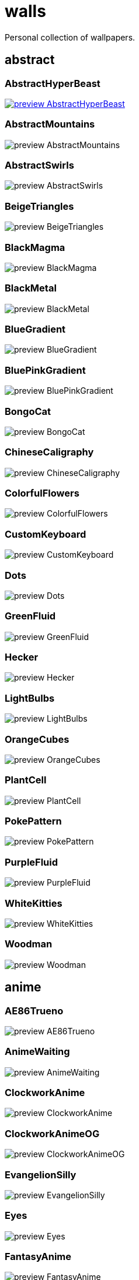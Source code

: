 = walls
Personal collection of wallpapers.

== abstract

=== AbstractHyperBeast

image::abstract/preview_AbstractHyperBeast.jpg[link=abstract/AbstractHyperBeast.jpg]

=== AbstractMountains

image::abstract/preview_AbstractMountains.png[scaledwidth=50%]

=== AbstractSwirls

image::abstract/preview_AbstractSwirls.jpg[scaledwidth=50%]

=== BeigeTriangles

image::abstract/preview_BeigeTriangles.jpg[scaledwidth=50%]

=== BlackMagma

image::abstract/preview_BlackMagma.jpg[scaledwidth=50%]

=== BlackMetal

image::abstract/preview_BlackMetal.jpg[scaledwidth=50%]

=== BlueGradient

image::abstract/preview_BlueGradient.jpg[scaledwidth=50%]

=== BluePinkGradient

image::abstract/preview_BluePinkGradient.jpg[scaledwidth=50%]

=== BongoCat

image::abstract/preview_BongoCat.png[scaledwidth=50%]

=== ChineseCaligraphy

image::abstract/preview_ChineseCaligraphy.jpg[scaledwidth=50%]

=== ColorfulFlowers

image::abstract/preview_ColorfulFlowers.jpg[scaledwidth=50%]

=== CustomKeyboard

image::abstract/preview_CustomKeyboard.png[scaledwidth=50%]

=== Dots

image::abstract/preview_Dots.jpg[scaledwidth=50%]

=== GreenFluid

image::abstract/preview_GreenFluid.png[scaledwidth=50%]

=== Hecker

image::abstract/preview_Hecker.jpg[scaledwidth=50%]

=== LightBulbs

image::abstract/preview_LightBulbs.jpg[scaledwidth=50%]

=== OrangeCubes

image::abstract/preview_OrangeCubes.png[scaledwidth=50%]

=== PlantCell

image::abstract/preview_PlantCell.jpg[scaledwidth=50%]

=== PokePattern

image::abstract/preview_PokePattern.png[scaledwidth=50%]

=== PurpleFluid

image::abstract/preview_PurpleFluid.png[scaledwidth=50%]

=== WhiteKitties

image::abstract/preview_WhiteKitties.jpg[scaledwidth=50%]

=== Woodman

image::abstract/preview_Woodman.jpg[scaledwidth=50%]

== anime

=== AE86Trueno

image::anime/preview_AE86Trueno.jpg[scaledwidth=50%]

=== AnimeWaiting

image::anime/preview_AnimeWaiting.png[scaledwidth=50%]

=== ClockworkAnime

image::anime/preview_ClockworkAnime.jpg[scaledwidth=50%]

=== ClockworkAnimeOG

image::anime/preview_ClockworkAnimeOG.jpg[scaledwidth=50%]

=== EvangelionSilly

image::anime/preview_EvangelionSilly.png[scaledwidth=50%]

=== Eyes

image::anime/preview_Eyes.jpg[scaledwidth=50%]

=== FantasyAnime

image::anime/preview_FantasyAnime.jpg[scaledwidth=50%]

=== FloatingTrain

image::anime/preview_FloatingTrain.jpg[scaledwidth=50%]

=== GirlAndCorgi

image::anime/preview_GirlAndCorgi.png[scaledwidth=50%]

=== InsideMari

image::anime/preview_InsideMari.png[scaledwidth=50%]

=== KobayashiCar

image::anime/preview_KobayashiCar.jpg[scaledwidth=50%]

=== MangaPIP1

image::anime/preview_MangaPIP1.jpg[scaledwidth=50%]

=== MangaPIP2

image::anime/preview_MangaPIP2.png[scaledwidth=50%]

=== MangaSketch

image::anime/preview_MangaSketch.jpg[scaledwidth=50%]

=== Overpopulation

image::anime/preview_Overpopulation.jpg[scaledwidth=50%]

=== PowerChainsawMan

image::anime/preview_PowerChainsawMan.png[scaledwidth=50%]

=== PregnantCapacitator

image::anime/preview_PregnantCapacitator.png[scaledwidth=50%]

=== RainyDay

image::anime/preview_RainyDay.jpg[scaledwidth=50%]

=== SmdMaintenance

image::anime/preview_SmdMaintenance.jpg[scaledwidth=50%]

=== SmdSenpai

image::anime/preview_SmdSenpai.png[scaledwidth=50%]

=== ThornThrone

image::anime/preview_ThornThrone.png[scaledwidth=50%]

=== UsesKizuPalette

image::anime/preview_UsesKizuPalette.png[scaledwidth=50%]

=== Waiting2

image::anime/preview_Waiting2.jpg[scaledwidth=50%]

== catppuccin

=== AbstractMountains

image::catppuccin/preview_AbstractMountains.png[scaledwidth=50%]

=== Bass

image::catppuccin/preview_Bass.png[scaledwidth=50%]

=== BlossomsCatppuccin

image::catppuccin/preview_BlossomsCatppuccin.png[scaledwidth=50%]

=== Flowers

image::catppuccin/preview_Flowers.png[scaledwidth=50%]

=== Leaves

image::catppuccin/preview_Leaves.png[scaledwidth=50%]

=== MangaPIP2

image::catppuccin/preview_MangaPIP2.png[scaledwidth=50%]

=== PixelartCity

image::catppuccin/preview_PixelartCity.png[scaledwidth=50%]

=== RainyDay

image::catppuccin/preview_RainyDay.jpg[scaledwidth=50%]

== decay

=== Building

image::decay/preview_Building.png[scaledwidth=50%]

=== Cabin

image::decay/preview_Cabin.jpg[scaledwidth=50%]

=== Campfire

image::decay/preview_Campfire.png[scaledwidth=50%]

=== Dots

image::decay/preview_Dots.png[scaledwidth=50%]

=== PoolBar

image::decay/preview_PoolBar.jpg[scaledwidth=50%]

=== SmdMaintenance

image::decay/preview_SmdMaintenance.jpg[scaledwidth=50%]

=== Wave

image::decay/preview_Wave.png[scaledwidth=50%]

== everblush

=== Anger

image::everblush/preview_Anger.png[scaledwidth=50%]

=== Arch

image::everblush/preview_Arch.png[scaledwidth=50%]

=== BeProductive

image::everblush/preview_BeProductive.png[scaledwidth=50%]

=== Circles

image::everblush/preview_Circles.png[scaledwidth=50%]

=== Dice

image::everblush/preview_Dice.png[scaledwidth=50%]

=== EOS

image::everblush/preview_EOS.png[scaledwidth=50%]

=== Fedora

image::everblush/preview_Fedora.png[scaledwidth=50%]

=== Generic

image::everblush/preview_Generic.png[scaledwidth=50%]

=== Gentoo

image::everblush/preview_Gentoo.png[scaledwidth=50%]

=== Here

image::everblush/preview_Here.png[scaledwidth=50%]

=== Manjaro

image::everblush/preview_Manjaro.png[scaledwidth=50%]

=== Mountain

image::everblush/preview_Mountain.png[scaledwidth=50%]

=== Night

image::everblush/preview_Night.png[scaledwidth=50%]

=== Pacman

image::everblush/preview_Pacman.png[scaledwidth=50%]

=== Patterns

image::everblush/preview_Patterns.png[scaledwidth=50%]

=== Pixel

image::everblush/preview_Pixel.png[scaledwidth=50%]

=== RHEL

image::everblush/preview_RHEL.png[scaledwidth=50%]

=== Retro

image::everblush/preview_Retro.png[scaledwidth=50%]

=== Sharks

image::everblush/preview_Sharks.png[scaledwidth=50%]

=== Void

image::everblush/preview_Void.png[scaledwidth=50%]

== everforest

=== Colt

image::everforest/preview_Colt.png[scaledwidth=50%]

=== Flowers

image::everforest/preview_Flowers.png[scaledwidth=50%]

=== Japan

image::everforest/preview_Japan.png[scaledwidth=50%]

=== Rain.jpeg

image::everforest/preview_Rain.jpeg[scaledwidth=50%]

=== Road

image::everforest/preview_Road.png[scaledwidth=50%]

=== Shop

image::everforest/preview_Shop.png[scaledwidth=50%]

=== Succulent

image::everforest/preview_Succulent.png[scaledwidth=50%]

== fantasy

=== AnotherFantasyCastle

image::fantasy/preview_AnotherFantasyCastle.jpg[scaledwidth=50%]

=== AsianPond

image::fantasy/preview_AsianPond.jpg[scaledwidth=50%]

=== AsianVenice

image::fantasy/preview_AsianVenice.png[scaledwidth=50%]

=== BioshockRapture

image::fantasy/preview_BioshockRapture.jpg[scaledwidth=50%]

=== BloodborneBridge

image::fantasy/preview_BloodborneBridge.jpg[scaledwidth=50%]

=== CrusaderArmy

image::fantasy/preview_CrusaderArmy.jpg[scaledwidth=50%]

=== DarkNight

image::fantasy/preview_DarkNight.jpg[scaledwidth=50%]

=== DarkSoulsIII

image::fantasy/preview_DarkSoulsIII.jpg[scaledwidth=50%]

=== ElCheapoTatooine

image::fantasy/preview_ElCheapoTatooine.jpg[scaledwidth=50%]

=== FantasyCastle

image::fantasy/preview_FantasyCastle.png[scaledwidth=50%]

=== FantasyMural

image::fantasy/preview_FantasyMural.jpg[scaledwidth=50%]

=== FantasyRuins

image::fantasy/preview_FantasyRuins.png[scaledwidth=50%]

=== FlyingFish

image::fantasy/preview_FlyingFish.png[scaledwidth=50%]

=== FlyingIslands

image::fantasy/preview_FlyingIslands.jpg[scaledwidth=50%]

=== FlyingWhale

image::fantasy/preview_FlyingWhale.jpg[scaledwidth=50%]

=== GreatTree

image::fantasy/preview_GreatTree.jpg[scaledwidth=50%]

=== HandValley

image::fantasy/preview_HandValley.png[scaledwidth=50%]

=== MedievalLandscape

image::fantasy/preview_MedievalLandscape.jpg[scaledwidth=50%]

=== NekomataRailwayGirl

image::fantasy/preview_NekomataRailwayGirl.png[scaledwidth=50%]

=== NordishCemetery

image::fantasy/preview_NordishCemetery.jpg[scaledwidth=50%]

=== OverSaturatedJapaneseTree

image::fantasy/preview_OverSaturatedJapaneseTree.jpg[scaledwidth=50%]

=== PutridHollow

image::fantasy/preview_PutridHollow.jpg[scaledwidth=50%]

=== SoulOfCinder

image::fantasy/preview_SoulOfCinder.png[scaledwidth=50%]

=== UmbrellaCarpet

image::fantasy/preview_UmbrellaCarpet.png[scaledwidth=50%]

== flowers

=== BigRed

image::flowers/preview_BigRed.jpg[scaledwidth=50%]

=== BlossomingTwigs

image::flowers/preview_BlossomingTwigs.jpg[scaledwidth=50%]

=== BlurredOutFlowers

image::flowers/preview_BlurredOutFlowers.jpg[scaledwidth=50%]

=== BlurryFlowers

image::flowers/preview_BlurryFlowers.jpg[scaledwidth=50%]

=== BlurryWarmFlowers

image::flowers/preview_BlurryWarmFlowers.jpg[scaledwidth=50%]

=== BouquetOnOliveGreen

image::flowers/preview_BouquetOnOliveGreen.jpg[scaledwidth=50%]

=== BranchedBlossoms

image::flowers/preview_BranchedBlossoms.jpg[scaledwidth=50%]

=== ColorfulBouquet

image::flowers/preview_ColorfulBouquet.jpg[scaledwidth=50%]

=== ColorfulVariety

image::flowers/preview_ColorfulVariety.jpg[scaledwidth=50%]

=== Daisies

image::flowers/preview_Daisies.jpg[scaledwidth=50%]

=== DarkWhiteRose

image::flowers/preview_DarkWhiteRose.jpg[scaledwidth=50%]

=== FenceFlowers

image::flowers/preview_FenceFlowers.jpg[scaledwidth=50%]

=== Flashbang

image::flowers/preview_Flashbang.jpg[scaledwidth=50%]

=== Gray

image::flowers/preview_Gray.jpg[scaledwidth=50%]

=== LilacBush

image::flowers/preview_LilacBush.jpg[scaledwidth=50%]

=== Matricarias

image::flowers/preview_Matricarias.jpg[scaledwidth=50%]

=== OutdoorWhite

image::flowers/preview_OutdoorWhite.jpg[scaledwidth=50%]

=== OvergrownField

image::flowers/preview_OvergrownField.jpg[scaledwidth=50%]

=== PeacefulFlower

image::flowers/preview_PeacefulFlower.jpg[scaledwidth=50%]

=== PinkBlossoms

image::flowers/preview_PinkBlossoms.jpg[scaledwidth=50%]

=== PinkFlowers

image::flowers/preview_PinkFlowers.jpg[scaledwidth=50%]

=== RoseDark

image::flowers/preview_RoseDark.png[scaledwidth=50%]

=== Sepia

image::flowers/preview_Sepia.jpg[scaledwidth=50%]

=== VanGoghOilPainting

image::flowers/preview_VanGoghOilPainting.jpg[scaledwidth=50%]

=== VibrantPink

image::flowers/preview_VibrantPink.jpg[scaledwidth=50%]

=== WetBud

image::flowers/preview_WetBud.jpg[scaledwidth=50%]

=== Wheat

image::flowers/preview_Wheat.jpg[scaledwidth=50%]

=== WhiteFlowers

image::flowers/preview_WhiteFlowers.jpg[scaledwidth=50%]

=== WhiteFlowers

image::flowers/preview_WhiteFlowers.png[scaledwidth=50%]

=== WhiteRose

image::flowers/preview_WhiteRose.png[scaledwidth=50%]

== forest

=== BatSwarm

image::forest/preview_BatSwarm.jpg[scaledwidth=50%]

=== BirdsEyeForest

image::forest/preview_BirdsEyeForest.png[scaledwidth=50%]

=== BlackMetalMadeForest

image::forest/preview_BlackMetalMadeForest.jpg[scaledwidth=50%]

=== ChillCabin

image::forest/preview_ChillCabin.png[scaledwidth=50%]

=== DrippingBranches

image::forest/preview_DrippingBranches.jpg[scaledwidth=50%]

=== FantasyWoods

image::forest/preview_FantasyWoods.jpg[scaledwidth=50%]

=== FellTrunk

image::forest/preview_FellTrunk.jpg[scaledwidth=50%]

=== FoggyWoods

image::forest/preview_FoggyWoods.jpg[scaledwidth=50%]

=== Forest

image::forest/preview_Forest.jpg[scaledwidth=50%]

=== ForestPath

image::forest/preview_ForestPath.jpg[scaledwidth=50%]

=== FrozenForest

image::forest/preview_FrozenForest.jpg[scaledwidth=50%]

=== GloomyWoods

image::forest/preview_GloomyWoods.jpg[scaledwidth=50%]

=== Leaves

image::forest/preview_Leaves.jpg[scaledwidth=50%]

=== PineForest

image::forest/preview_PineForest.jpg[scaledwidth=50%]

=== RussianTrees

image::forest/preview_RussianTrees.jpg[scaledwidth=50%]

=== SnowyForest

image::forest/preview_SnowyForest.jpg[scaledwidth=50%]

=== SnowyWoods

image::forest/preview_SnowyWoods.jpg[scaledwidth=50%]

=== WormsEye

image::forest/preview_WormsEye.jpg[scaledwidth=50%]

== gruvbox

=== AsianHills

image::gruvbox/preview_AsianHills.jpg[scaledwidth=50%]

=== CyberpunkRooftops

image::gruvbox/preview_CyberpunkRooftops.jpg[scaledwidth=50%]

=== Forest

image::gruvbox/preview_Forest.png[scaledwidth=50%]

=== InTown

image::gruvbox/preview_InTown.jpg[scaledwidth=50%]

=== Lines

image::gruvbox/preview_Lines.png[scaledwidth=50%]

=== LinesDarker

image::gruvbox/preview_LinesDarker.png[scaledwidth=50%]

=== Platform

image::gruvbox/preview_Platform.jpg[scaledwidth=50%]

== landscape

=== AutumnRoad

image::landscape/preview_AutumnRoad.png[scaledwidth=50%]

=== BigLake

image::landscape/preview_BigLake.png[scaledwidth=50%]

=== BurningCar

image::landscape/preview_BurningCar.jpg[scaledwidth=50%]

=== CloudyMountain

image::landscape/preview_CloudyMountain.jpg[scaledwidth=50%]

=== DarkMountains

image::landscape/preview_DarkMountains.jpg[scaledwidth=50%]

=== FlowingWaterfalls

image::landscape/preview_FlowingWaterfalls.jpg[scaledwidth=50%]

=== GrainFieldSunset

image::landscape/preview_GrainFieldSunset.jpg[scaledwidth=50%]

=== IronBridge

image::landscape/preview_IronBridge.jpg[scaledwidth=50%]

=== JungleMountains

image::landscape/preview_JungleMountains.jpg[scaledwidth=50%]

=== LilacsPainting

image::landscape/preview_LilacsPainting.jpg[scaledwidth=50%]

=== MuricaRocks

image::landscape/preview_MuricaRocks.jpg[scaledwidth=50%]

=== PagodaPixelArt

image::landscape/preview_PagodaPixelArt.jpg[scaledwidth=50%]

=== PoolBar

image::landscape/preview_PoolBar.jpg[scaledwidth=50%]

=== RockyMountains

image::landscape/preview_RockyMountains.jpg[scaledwidth=50%]

=== SnowyHorizon

image::landscape/preview_SnowyHorizon.jpg[scaledwidth=50%]

=== SnowyMountains

image::landscape/preview_SnowyMountains.jpg[scaledwidth=50%]

=== Somewhere

image::landscape/preview_Somewhere.jpg[scaledwidth=50%]

=== WheatField

image::landscape/preview_WheatField.jpg[scaledwidth=50%]

=== Windmill

image::landscape/preview_Windmill.jpg[scaledwidth=50%]

=== WinterLandscape

image::landscape/preview_WinterLandscape.jpg[scaledwidth=50%]

=== WinteryChurch

image::landscape/preview_WinteryChurch.jpg[scaledwidth=50%]

=== XPModern

image::landscape/preview_XPModern.jpg[scaledwidth=50%]

=== YosemiteLandscape

image::landscape/preview_YosemiteLandscape.jpg[scaledwidth=50%]

== paintings

=== BattleOfGrunwald

image::paintings/preview_BattleOfGrunwald.jpg[scaledwidth=50%]

=== LondonOverview

image::paintings/preview_LondonOverview.jpg[scaledwidth=50%]

=== SinkingVessel

image::paintings/preview_SinkingVessel.jpg[scaledwidth=50%]

=== VenicePainting

image::paintings/preview_VenicePainting.jpg[scaledwidth=50%]

== sea

=== Beach

image::sea/preview_Beach.jpg[scaledwidth=50%]

=== Coast

image::sea/preview_Coast.jpg[scaledwidth=50%]

=== CoastWaves

image::sea/preview_CoastWaves.jpg[scaledwidth=50%]

=== ComfyWaves

image::sea/preview_ComfyWaves.jpg[scaledwidth=50%]

=== CozyCoast

image::sea/preview_CozyCoast.png[scaledwidth=50%]

=== EtherealSea

image::sea/preview_EtherealSea.jpg[scaledwidth=50%]

=== FoamyBeach

image::sea/preview_FoamyBeach.jpg[scaledwidth=50%]

=== IceOnTheSea

image::sea/preview_IceOnTheSea.jpg[scaledwidth=50%]

=== Lighthouse

image::sea/preview_Lighthouse.jpg[scaledwidth=50%]

=== Lighthouse

image::sea/preview_Lighthouse.png[scaledwidth=50%]

=== MoarBeach

image::sea/preview_MoarBeach.jpg[scaledwidth=50%]

=== OceanFront

image::sea/preview_OceanFront.png[scaledwidth=50%]

=== ProllyGoingToDegirl

image::sea/preview_ProllyGoingToDegirl.png[scaledwidth=50%]

=== SeaFoam

image::sea/preview_SeaFoam.jpg[scaledwidth=50%]

=== WarmWaves

image::sea/preview_WarmWaves.jpg[scaledwidth=50%]

=== WildWaves

image::sea/preview_WildWaves.jpg[scaledwidth=50%]

=== YetAnotherSeaWallpaper

image::sea/preview_YetAnotherSeaWallpaper.jpg[scaledwidth=50%]

== sky

=== BrownBuilding

image::sky/preview_BrownBuilding.jpg[scaledwidth=50%]

=== Clouds

image::sky/preview_Clouds.jpg[scaledwidth=50%]

=== CloudsCyan

image::sky/preview_CloudsCyan.jpg[scaledwidth=50%]

=== ColorfulParachute

image::sky/preview_ColorfulParachute.jpg[scaledwidth=50%]

=== DegirledAnimeClouds

image::sky/preview_DegirledAnimeClouds.png[scaledwidth=50%]

=== GirlRemoved

image::sky/preview_GirlRemoved.png[scaledwidth=50%]

=== GodrayClouds

image::sky/preview_GodrayClouds.jpg[scaledwidth=50%]

=== GoldenGate

image::sky/preview_GoldenGate.jpg[scaledwidth=50%]

=== GoldenGateLandscape

image::sky/preview_GoldenGateLandscape.jpg[scaledwidth=50%]

=== LonePlane

image::sky/preview_LonePlane.jpg[scaledwidth=50%]

=== MinimalistBuilding

image::sky/preview_MinimalistBuilding.jpg[scaledwidth=50%]

=== ModernArchitecture

image::sky/preview_ModernArchitecture.jpg[scaledwidth=50%]

=== Nebula

image::sky/preview_Nebula.jpg[scaledwidth=50%]

=== NightSky

image::sky/preview_NightSky.jpg[scaledwidth=50%]

=== PalmLeaves

image::sky/preview_PalmLeaves.jpg[scaledwidth=50%]

=== UrbanSky

image::sky/preview_UrbanSky.jpg[scaledwidth=50%]

=== WeatherStation

image::sky/preview_WeatherStation.jpg[scaledwidth=50%]

=== WormsEyeUrban

image::sky/preview_WormsEyeUrban.jpg[scaledwidth=50%]

== solarized

=== ColorfulBall

image::solarized/preview_ColorfulBall.png[scaledwidth=50%]

=== DotFlurry

image::solarized/preview_DotFlurry.png[scaledwidth=50%]

=== Elements

image::solarized/preview_Elements.jpg[scaledwidth=50%]

=== Leaves

image::solarized/preview_Leaves.png[scaledwidth=50%]

=== NightCitySky

image::solarized/preview_NightCitySky.jpg[scaledwidth=50%]

=== Owl

image::solarized/preview_Owl.jpg[scaledwidth=50%]

=== SolarizedDots

image::solarized/preview_SolarizedDots.png[scaledwidth=50%]

=== SolarizedFilesystem

image::solarized/preview_SolarizedFilesystem.png[scaledwidth=50%]

== tokyonight

=== AnimeWaiting

image::tokyonight/preview_AnimeWaiting.png[scaledwidth=50%]

=== AnimeWaiting2

image::tokyonight/preview_AnimeWaiting2.jpg[scaledwidth=50%]

=== ChainsawMan

image::tokyonight/preview_ChainsawMan.png[scaledwidth=50%]

=== PixelartCity

image::tokyonight/preview_PixelartCity.png[scaledwidth=50%]

=== Simple

image::tokyonight/preview_Simple.png[scaledwidth=50%]

=== Space

image::tokyonight/preview_Space.png[scaledwidth=50%]

=== ToyCity

image::tokyonight/preview_ToyCity.jpg[scaledwidth=50%]

=== WithTheGirl:chad:

image::tokyonight/preview_WithTheGirl:chad:.png[scaledwidth=50%]

== urban

=== AirplaneCat

image::urban/preview_AirplaneCat.jpg[scaledwidth=50%]

=== AnimeDocks

image::urban/preview_AnimeDocks.jpg[scaledwidth=50%]

=== AnimeRailway

image::urban/preview_AnimeRailway.png[scaledwidth=50%]

=== ApartmentComplex

image::urban/preview_ApartmentComplex.jpg[scaledwidth=50%]

=== AsianBuildings

image::urban/preview_AsianBuildings.jpg[scaledwidth=50%]

=== AutumnLada

image::urban/preview_AutumnLada.jpg[scaledwidth=50%]

=== BackalleyDoor

image::urban/preview_BackalleyDoor.jpg[scaledwidth=50%]

=== BlockOfFlats

image::urban/preview_BlockOfFlats.jpg[scaledwidth=50%]

=== Burocracy:(

image::urban/preview_Burocracy:(.jpg[scaledwidth=50%]

=== CatLooksSus

image::urban/preview_CatLooksSus.jpg[scaledwidth=50%]

=== CemeteryStreet

image::urban/preview_CemeteryStreet.jpg[scaledwidth=50%]

=== CentralPark

image::urban/preview_CentralPark.jpg[scaledwidth=50%]

=== ChicagoRailway

image::urban/preview_ChicagoRailway.jpg[scaledwidth=50%]

=== ChinesePixelSquare

image::urban/preview_ChinesePixelSquare.png[scaledwidth=50%]

=== ColorfulHouse

image::urban/preview_ColorfulHouse.png[scaledwidth=50%]

=== CozyLamps

image::urban/preview_CozyLamps.jpg[scaledwidth=50%]

=== CyberpunkConstruction

image::urban/preview_CyberpunkConstruction.jpg[scaledwidth=50%]

=== CyberpunkPixelart

image::urban/preview_CyberpunkPixelart.png[scaledwidth=50%]

=== CyberpunkPixelartBlue

image::urban/preview_CyberpunkPixelartBlue.png[scaledwidth=50%]

=== FrenchRevolution

image::urban/preview_FrenchRevolution.jpg[scaledwidth=50%]

=== GermanHouses

image::urban/preview_GermanHouses.jpg[scaledwidth=50%]

=== JapaneseStreetView

image::urban/preview_JapaneseStreetView.jpg[scaledwidth=50%]

=== Kitty:3

image::urban/preview_Kitty:3.jpg[scaledwidth=50%]

=== Laamp

image::urban/preview_Laamp.jpg[scaledwidth=50%]

=== LamppostReflection

image::urban/preview_LamppostReflection.jpg[scaledwidth=50%]

=== Lampposts

image::urban/preview_Lampposts.jpg[scaledwidth=50%]

=== Moscow

image::urban/preview_Moscow.jpg[scaledwidth=50%]

=== NewYork

image::urban/preview_NewYork.jpg[scaledwidth=50%]

=== NightPark

image::urban/preview_NightPark.jpg[scaledwidth=50%]

=== NighttimeLandscape

image::urban/preview_NighttimeLandscape.png[scaledwidth=50%]

=== NighttimeTrainTracks

image::urban/preview_NighttimeTrainTracks.png[scaledwidth=50%]

=== OldTown

image::urban/preview_OldTown.jpg[scaledwidth=50%]

=== Paris

image::urban/preview_Paris.jpg[scaledwidth=50%]

=== PixelBuildings

image::urban/preview_PixelBuildings.jpg[scaledwidth=50%]

=== PixelBuildingsNord

image::urban/preview_PixelBuildingsNord.png[scaledwidth=50%]

=== StreetView

image::urban/preview_StreetView.jpg[scaledwidth=50%]

=== Streetlights

image::urban/preview_Streetlights.jpg[scaledwidth=50%]

=== ThroughFence

image::urban/preview_ThroughFence.jpg[scaledwidth=50%]

=== Toronto

image::urban/preview_Toronto.jpg[scaledwidth=50%]

=== UrbanRiver

image::urban/preview_UrbanRiver.jpg[scaledwidth=50%]

=== WarmCityscape

image::urban/preview_WarmCityscape.png[scaledwidth=50%]

=== WetWinterRoad

image::urban/preview_WetWinterRoad.jpg[scaledwidth=50%]

=== WhiteSkyscraper

image::urban/preview_WhiteSkyscraper.jpg[scaledwidth=50%]

=== ZucholdArchitecture

image::urban/preview_ZucholdArchitecture.jpg[scaledwidth=50%]

